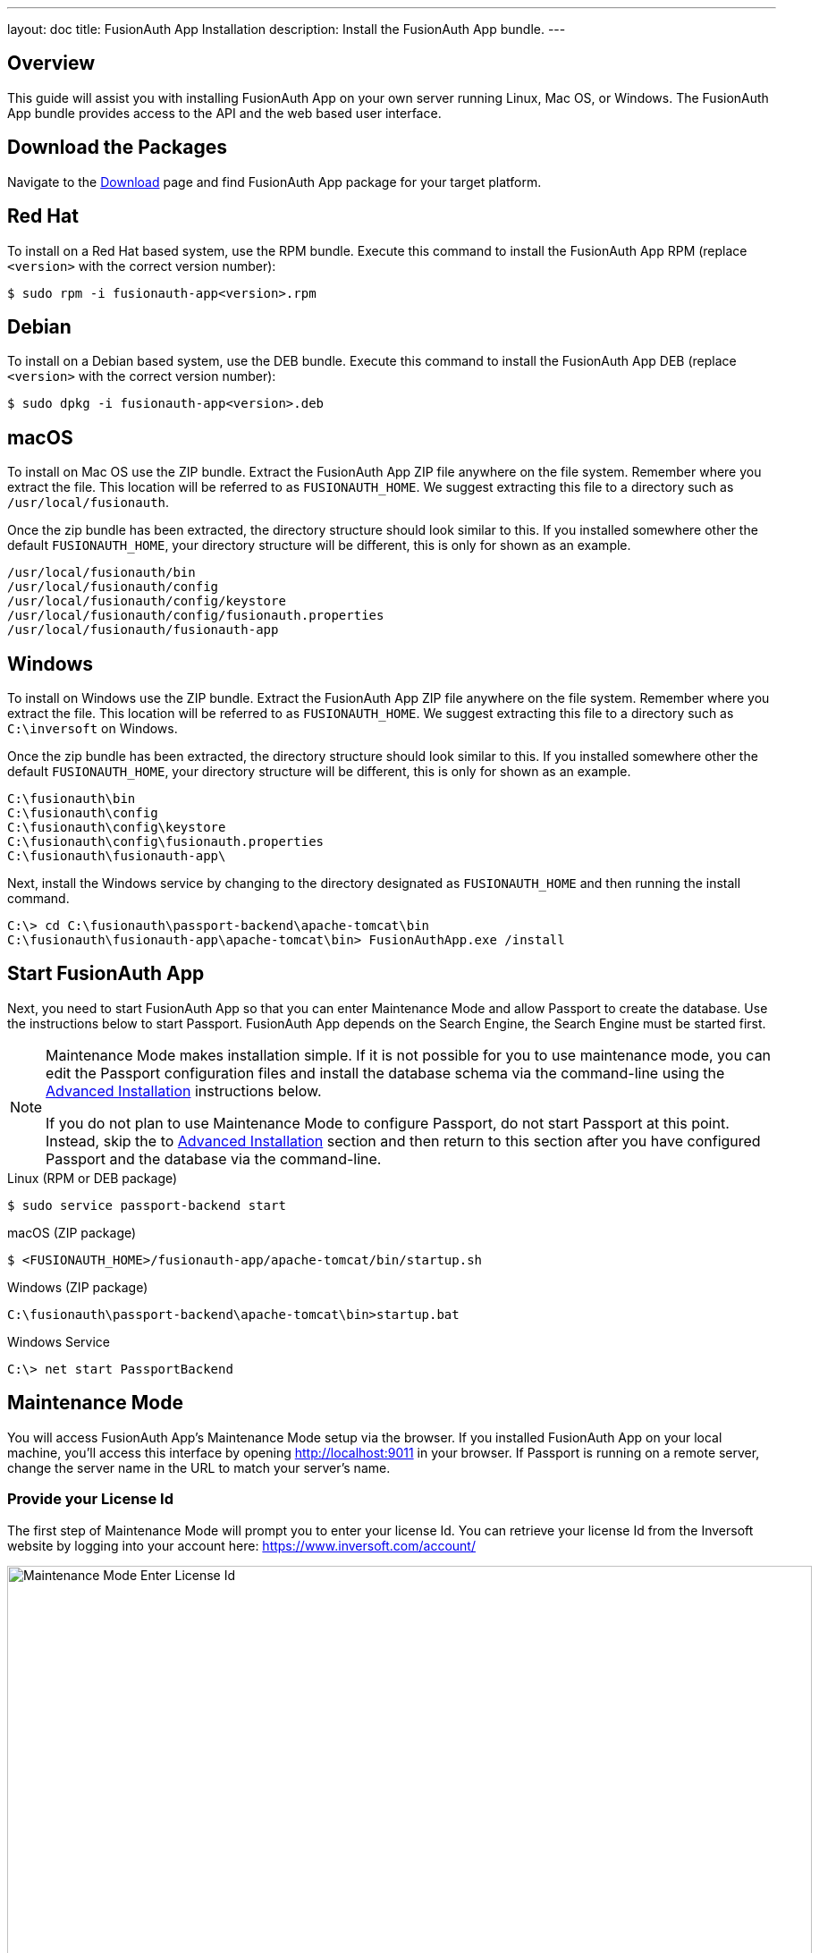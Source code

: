 ---
layout: doc
title: FusionAuth App Installation
description: Install the FusionAuth App bundle.
---

== Overview

This guide will assist you with installing FusionAuth App on your own server running Linux, Mac OS, or Windows. The FusionAuth App
bundle provides access to the API and the web based user interface.

== Download the Packages

Navigate to the https://fusionauth.io/downloads[Download] page and find FusionAuth App package for your target platform.

== Red Hat

To install on a Red Hat based system, use the RPM bundle. Execute this command to install the FusionAuth App RPM (replace `<version>` with
 the correct version number):

[source,shell]
----
$ sudo rpm -i fusionauth-app<version>.rpm
----

== Debian

To install on a Debian based system, use the DEB bundle. Execute this command to install the FusionAuth App DEB (replace `<version>` with
 the correct version number):

[source,shell]
----
$ sudo dpkg -i fusionauth-app<version>.deb
----

== macOS

To install on Mac OS use the ZIP bundle. Extract the FusionAuth App ZIP file anywhere on the file system. Remember where you extract the file.
 This location will be referred to as `FUSIONAUTH_HOME`. We suggest extracting this file to a directory such as `/usr/local/fusionauth`.

Once the zip bundle has been extracted, the directory structure should look similar to this. If you installed somewhere other the default `FUSIONAUTH_HOME`,
 your directory structure will be different, this is only for shown as an example.

[source,shell]
----
/usr/local/fusionauth/bin
/usr/local/fusionauth/config
/usr/local/fusionauth/config/keystore
/usr/local/fusionauth/config/fusionauth.properties
/usr/local/fusionauth/fusionauth-app
----

== Windows

To install on Windows use the ZIP bundle. Extract the FusionAuth App ZIP file anywhere on the file system. Remember where you extract
 the file. This location will be referred to as `FUSIONAUTH_HOME`. We suggest extracting this file to a directory such as `C:\inversoft` on Windows.

Once the zip bundle has been extracted, the directory structure should look similar to this. If you installed somewhere other the default `FUSIONAUTH_HOME`,
 your directory structure will be different, this is only for shown as an example.

[source]
----
C:\fusionauth\bin
C:\fusionauth\config
C:\fusionauth\config\keystore
C:\fusionauth\config\fusionauth.properties
C:\fusionauth\fusionauth-app\
----

Next, install the Windows service by changing to the directory designated as `FUSIONAUTH_HOME` and then running the install command.

[source]
----
C:\> cd C:\fusionauth\passport-backend\apache-tomcat\bin
C:\fusionauth\fusionauth-app\apache-tomcat\bin> FusionAuthApp.exe /install
----

== Start FusionAuth App

Next, you need to start FusionAuth App so that you can enter Maintenance Mode and allow Passport to create the database. Use the instructions
 below to start Passport. FusionAuth App depends on the Search Engine, the Search Engine must be started first.

[NOTE]
====
Maintenance Mode makes installation simple. If it is not possible for you to use maintenance mode, you can edit the Passport configuration
 files and install the database schema via the command-line using the <<advanced-installation,Advanced Installation>> instructions below.

If you do not plan to use Maintenance Mode to configure Passport, do not start Passport at this point. Instead, skip the to <<advanced-installation,Advanced Installation>>
 section and then return to this section after you have configured Passport and the database via the command-line.
====


[source,shell]
.Linux (RPM or DEB package)
----
$ sudo service passport-backend start
----

[source,shell]
.macOS (ZIP package)
----
$ <FUSIONAUTH_HOME>/fusionauth-app/apache-tomcat/bin/startup.sh
----

[source]
.Windows (ZIP package)
----
C:\fusionauth\passport-backend\apache-tomcat\bin>startup.bat
----

[source]
.Windows Service
----
C:\> net start PassportBackend
----

== Maintenance Mode

You will access FusionAuth App's Maintenance Mode setup via the browser. If you installed FusionAuth App on your local machine, you'll
access this interface by opening http://localhost:9011 in your browser. If Passport is running on a remote server, change the server
name in the URL to match your server's name.

=== Provide your License Id

The first step of Maintenance Mode will prompt you to enter your license Id. You can retrieve your license Id from the Inversoft website
by logging into your account here: https://www.inversoft.com/account/

image::maintenance-mode-license.png[Maintenance Mode Enter License Id,width=900,role=shadowed]

=== Database Configuration

The next step will be to configure the database connection to allow Passport to configure the database.

To complete this step you will need to confirm the database type, host, port and name. The connection type defaults to `MySQL` with the default
MySQL port of `3306`. If you are connecting to a PostgreSQL database the default port is `5432`, your configuration may be different.

In the Super User credentials section you will need to supply Passport with a username and password to the database so that it may create
a new database and configure the Passport schema. The provided credentials must have adequate authority to complete successfully. These credentials
are not persisted and only utilized to complete maintenance mode.

The final section labeled Passport credentials will be used to define a new database user to own the Passport schema and connect to the database
when Passport starts up. While default values for this section have been provided, at minimum the password field should be modified to utilize
a password of higher entropy. These credentials will be saved to the `fusionauth.properties` configuration file.

Click the submit button once you have completed this form and if the provided credentials and database connection information was correct
you should see an in progress panel indicating that Passport is starting up. Once this step completes Passport will be running and ready for you to
complete the initial configuration using the link:../tutorials/setup-wizard[Setup Wizard].

image::maintenance-mode-database.png[Maintenance Mode Database Configuration,width=900,role=shadowed]

== Advanced Installation

These instructions will assist you in editing the Passport Backend configuration file and installing the database schema via the command-line. If you used Maintenance Mode to configure Passport Backend, you can skip this section.

=== Database Schema

[WARNING]
====
**Security**

By default, the application is configured to connect to the database named passport on localhost with the user name `fusionauth` and the password
`fusionauth``. For development and testing, you can use these defaults; however, we recommend a more secure password for production systems.
====

In the following examples, `<root_user>` is the name of the root user for your database. The `<root_user>` must be either the root user or
a user that has privileges to create databases. For MySQL, this is generally a user named `root`, on PostgreSQL, this is generally a user named `postgres`, your configuration may vary. Run the following SQL commands to configure the database for use by Passport. Additionall, `<ordinary_user>` and `<ordinary_password>` are non-superuser accounts that are used to connect to the Passport database.

[source,shell]
.MySQL
----
# Create the fusionauth database, replace <root_user> a valid superuser.
mysql --default-character-set=utf8 -u<root_user> -e "create database fusionauth character set = 'utf8mb4' collate = 'utf8mb4_bin';"

# Create the non-superuser account in the database, replace <root_user> a valid superuser, <ordinary_user> a valid non-superuser and <ordinary_password> with a secure password.
mysql --default-character-set=utf8mb4 -u<root_user> -e "create user <ordinary_user> identified by '<ordinary_password>'"

# Grant ordinary user all authority to fusionauth database, replace <root_user> a valid superuser and <ordinary_user> with your user from above.
mysql --default-character-set=utf8mb4 -u<root_user> -e "grant all on fusionauth.* to '<ordinary_user>'@'localhost'" fusionauth

# Create FusionAuth schema, run this command from the directory where you have extracted the FusionAuth Database Schema zip, replace <ordinary_user> and <ordinary_password> with the values from above.
mysql --default-character-set=utf8mb4 -u<ordinary_user> -p<ordinary_password> fusionauth < mysql.sql
----

[source,shell]
.PostgreSQL
----
# Create the passport database, replace <root_user> a valid superuser.
psql -U<root_user> -c "CREATE DATABASE fusionauth ENCODING 'UTF-8' LC_CTYPE 'en_US.UTF-8' LC_COLLATE 'en_US.UTF-8' TEMPLATE template0"

# Note, if installing on Windows, the Encoding values are different, replace the previous command with this version.
psql -U<root_user> -c "CREATE DATABASE fusionauth ENCODING 'UTF-8' LC_CTYPE 'English_United States' LC_COLLATE 'English_United States' TEMPLATE template0;"

# Create the non-superuser account in the database, replace <root_user> a valid superuser, <ordinary_user> a valid non-superuser and <ordinary_password> with a secure password.
psql -U<root_user> -c "CREATE ROLE <ordinary_user> WITH LOGIN PASSWORD '<ordinary_password>';"

# Grant ordinary user all authority to fusionauth database, replace <root_user> a valid superuser and <ordinary_user> with your user from above.
psql -U<root_user> -c "GRANT ALL PRIVILEGES ON DATABASE fusionauth TO <ordinary_user>; ALTER DATABASE fusionauth OWNER TO <ordinary_user>;"

# Create FusionAuth schema, run this command from the directory where you have extracted the Passport Database Schema zip, replace <ordinary_user> with
the value from above.
psql -U<ordinary_user> fusionauth < postgresql.sql
----

=== Configuration

Before starting FusionAuth for the first time, you'll need to add your database connection in the the configuration. The name of this
file is `fusionauth.properties`.

The configuration file may be found in the following directory, assuming you installed in the default locations. If you have installed in an
alternate location, the path to this file will be different.

Windows::
  `C:\fusionauth\config`

macOS or Linux::
  `/usr/local/fusionauth/config`

For more information about the other configuration options found in this file, see the link:../reference/configuration[Configuration Reference] section.

[source,ini]
.License Id
----
license.id=
----

Find the default database JDBC url, username and password values, verify this information is correct. The default JDBC url is configured for MySQL,
if you're using PostgreSQL you'll need to update the URL. See the `database.url` property documentation in link:../reference/configuration[Configuration Reference] for more information.

[NOTE]
====
If you are using MySQL, your `database.url` property must have a parameter at the end like this: `?serverTimezone=UTC`. The `?` character is the
same as a standard URL parameter, so if you have additional parameters, you should only have a single `?` and parameters should be separated by `&`.
====

[source,ini]
.Database Configuration
----
database.url=jdbc:mysql://localhost:3306/fusionauth?serverTimezone=UTC
database.username=fusionauth
database.password=fusionauth
----

FusionAuth should now be configured, the database should be created and everything should be ready to run. You can start FusionAuth using
the instructions in the <<Start Passport Backend>> section above.